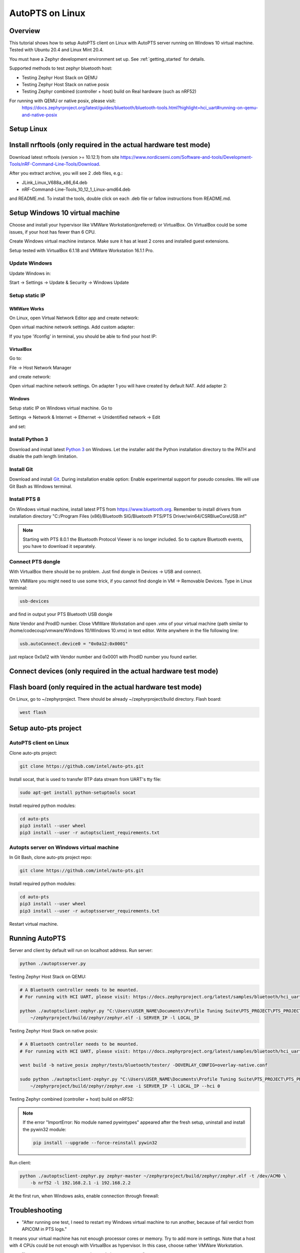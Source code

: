 .. _autopts-linux:

AutoPTS on Linux
################

Overview
========

This tutorial shows how to setup AutoPTS client on Linux with AutoPTS server running on Windows 10
virtual machine. Tested with Ubuntu 20.4 and Linux Mint 20.4.

You must have a Zephyr development environment set up. See
:ref:`getting_started` for details.

Supported methods to test zephyr bluetooth host:

- Testing Zephyr Host Stack on QEMU

- Testing Zephyr Host Stack on native posix

- Testing Zephyr combined (controller + host) build on Real hardware (such as nRF52)

For running with QEMU or native posix, please visit:
   https://docs.zephyrproject.org/latest/guides/bluetooth/bluetooth-tools.html?highlight=hci_uart#running-on-qemu-and-native-posix

Setup Linux
===========================

Install nrftools (only required in the actual hardware test mode)
=================================================================

Download latest nrftools (version >= 10.12.1) from site
https://www.nordicsemi.com/Software-and-tools/Development-Tools/nRF-Command-Line-Tools/Download.

.. image:: download_nrftools_linux.png
   :height: 350
   :width: 600
   :align: center

After you extract archive, you will see 2 .deb files, e.g.:

- JLink_Linux_V688a_x86_64.deb

- nRF-Command-Line-Tools_10_12_1_Linux-amd64.deb

and README.md. To install the tools, double click on each .deb file or fallow
instructions from README.md.

Setup Windows 10 virtual machine
==================================

Choose and install your hypervisor like VMWare Workstation(preferred) or
VirtualBox. On VirtualBox could be some issues, if your host has fewer than 6 CPU.

Create Windows virtual machine instance. Make sure it has at least 2 cores and
installed guest extensions.

Setup tested with VirtualBox 6.1.18 and VMWare Workstation 16.1.1 Pro.

Update Windows
---------------

Update Windows in:

Start -> Settings -> Update & Security -> Windows Update

Setup static IP
----------------

WMWare Works
^^^^^^^^^^^^^

On Linux, open Virtual Network Editor app and create network:

.. image:: vmware_static_ip_1.png
   :height: 400
   :width: 500
   :align: center

Open virtual machine network settings. Add custom adapter:

.. image:: vmware_static_ip_2.png
   :height: 400
   :width: 500
   :align: center

If you type 'ifconfig' in terminal, you should be able to find your host IP:

.. image:: vmware_static_ip_3.png
   :height: 150
   :width: 550
   :align: center

VirtualBox
^^^^^^^^^^^^^

Go to:

File -> Host Network Manager

and create network:

.. image:: virtualbox_static_ip_1.png
   :height: 400
   :width: 500
   :align: center

Open virtual machine network settings. On adapter 1 you will have created by default NAT.
Add adapter 2:

.. image:: virtualbox_static_ip_2.png
   :height: 400
   :width: 500
   :align: center

Windows
^^^^^^^^
Setup static IP on Windows virtual machine. Go to

Settings -> Network & Internet -> Ethernet -> Unidentified network -> Edit

and set:

.. image:: windows_static_ip.png
   :height: 400
   :width: 400
   :align: center

Install Python 3
-----------------

Download and install latest `Python 3 <https://www.python.org/downloads/>`_ on Windows.
Let the installer add the Python installation directory to the PATH and
disable the path length limitation.

.. image:: install_python1.png
   :height: 300
   :width: 450
   :align: center

.. image:: install_python2.png
   :height: 300
   :width: 450
   :align: center

Install Git
------------

Download and install `Git <https://git-scm.com/downloads>`_.
During installation enable option: Enable experimental support for pseudo
consoles. We will use Git Bash as Windows terminal.

.. image:: install_git.png
   :height: 350
   :width: 400
   :align: center

Install PTS 8
--------------

On Windows virtual machine, install latest PTS from https://www.bluetooth.org.
Remember to install drivers from installation directory
"C:/Program Files (x86)/Bluetooth SIG/Bluetooth PTS/PTS Driver/win64/CSRBlueCoreUSB.inf"

.. image:: install_pts_drivers.png
   :height: 250
   :width: 850
   :align: center

.. note::

    Starting with PTS 8.0.1 the Bluetooth Protocol Viewer is no longer included.
    So to capture Bluetooth events, you have to download it separately.

Connect PTS dongle
--------------------

With VirtualBox there should be no problem. Just find dongle in Devices -> USB and connect.

With VMWare you might need to use some trick, if you cannot find dongle in
VM -> Removable Devices. Type in Linux terminal:

.. code-block::

    usb-devices

and find in output your PTS Bluetooth USB dongle

.. image:: usb-devices_output.png
   :height: 100
   :width: 500
   :align: center

Note Vendor and ProdID number. Close VMWare Workstation and open .vmx of your virtual machine
(path similar to /home/codecoup/vmware/Windows 10/Windows 10.vmx) in text editor.
Write anywhere in the file following line:

.. code-block::

    usb.autoConnect.device0 = "0x0a12:0x0001"

just replace 0x0a12 with Vendor number and 0x0001 with ProdID number you found earlier.

Connect devices (only required in the actual hardware test mode)
================================================================

.. image:: devices_1.png
   :height: 400
   :width: 600
   :align: center

.. image:: devices_2.png
   :height: 700
   :width: 500
   :align: center

Flash board (only required in the actual hardware test mode)
============================================================

On Linux, go to ~/zephyrproject. There should be already ~/zephyrproject/build
directory. Flash board:

.. code-block::

    west flash

Setup auto-pts project
=======================

AutoPTS client on Linux
------------------------

Clone auto-pts project:

.. code-block::

    git clone https://github.com/intel/auto-pts.git


Install socat, that is used to transfer BTP data stream from UART's tty file:

.. code-block::

    sudo apt-get install python-setuptools socat

Install required python modules:

.. code-block::

   cd auto-pts
   pip3 install --user wheel
   pip3 install --user -r autoptsclient_requirements.txt

Autopts server on Windows virtual machine
------------------------------------------
In Git Bash, clone auto-pts project repo:

.. code-block::

    git clone https://github.com/intel/auto-pts.git

Install required python modules:

.. code-block::

   cd auto-pts
   pip3 install --user wheel
   pip3 install --user -r autoptsserver_requirements.txt

Restart virtual machine.

Running AutoPTS
================

Server and client by default will run on localhost address. Run server:

.. code-block::

    python ./autoptsserver.py

.. image:: autoptsserver_run_2.png
   :height: 120
   :width: 700
   :align: center

Testing Zephyr Host Stack on QEMU:

.. code-block::

    # A Bluetooth controller needs to be mounted.
    # For running with HCI UART, please visit: https://docs.zephyrproject.org/latest/samples/bluetooth/hci_uart/README.html#bluetooth-hci-uart

    python ./autoptsclient-zephyr.py "C:\Users\USER_NAME\Documents\Profile Tuning Suite\PTS_PROJECT\PTS_PROJECT.pqw6" \
    	~/zephyrproject/build/zephyr/zephyr.elf -i SERVER_IP -l LOCAL_IP


Testing Zephyr Host Stack on native posix:

.. code-block::

    # A Bluetooth controller needs to be mounted.
    # For running with HCI UART, please visit: https://docs.zephyrproject.org/latest/samples/bluetooth/hci_uart/README.html#bluetooth-hci-uart

    west build -b native_posix zephyr/tests/bluetooth/tester/ -DOVERLAY_CONFIG=overlay-native.conf

    sudo python ./autoptsclient-zephyr.py "C:\Users\USER_NAME\Documents\Profile Tuning Suite\PTS_PROJECT\PTS_PROJECT.pqw6" \
    	~/zephyrproject/build/zephyr/zephyr.exe -i SERVER_IP -l LOCAL_IP --hci 0


Testing Zephyr combined (controller + host) build on nRF52:

.. note::

    If the error "ImportError: No module named pywintypes" appeared after the fresh setup,
    uninstall and install the pywin32 module:

    .. code-block::

      pip install --upgrade --force-reinstall pywin32

Run client:

.. code-block::

    python ./autoptsclient-zephyr.py zephyr-master ~/zephyrproject/build/zephyr/zephyr.elf -t /dev/ACM0 \
    	-b nrf52 -l 192.168.2.1 -i 192.168.2.2

.. image:: autoptsclient_run_2.png
   :height: 100
   :width: 800
   :align: center

At the first run, when Windows asks, enable connection through firewall:

.. image:: allow_firewall_2.png
   :height: 450
   :width: 600
   :align: center

Troubleshooting
================

- "After running one test, I need to restart my Windows virtual machine to run another, because of fail verdict from APICOM in PTS logs."

It means your virtual machine has not enough processor cores or memory. Try to add more in
settings. Note that a host with 4 CPUs could be not enough with VirtualBox as hypervisor.
In this case, choose rather VMWare Workstation.

- "I cannot start autoptsserver-zephyr.py. I always got error:"

.. image:: autoptsserver_typical_error.png
   :height: 300
   :width: 650
   :align: center

One or more of the following steps should help:

- Close all PTS Windows.

- Replug PTS bluetooth dongle.

- Delete temporary workspace. You will find it in auto-pts-code/workspaces/zephyr/zephyr-master/ as temp_zephyr-master. Be careful, do not remove the original one zephyr-master.pqw6.

- Restart Windows virtual machine.
